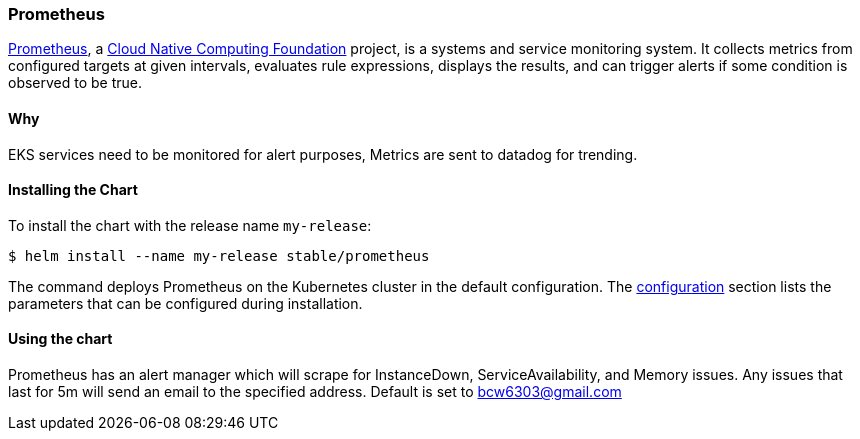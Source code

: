 === Prometheus

https://prometheus.io/[Prometheus], a https://cncf.io/[Cloud Native
Computing Foundation] project, is a systems and service monitoring
system. It collects metrics from configured targets at given intervals,
evaluates rule expressions, displays the results, and can trigger alerts
if some condition is observed to be true.

==== Why

EKS services need to be monitored for alert purposes, Metrics are sent to datadog for trending.

==== Installing the Chart

To install the chart with the release name `my-release`:

[source,console]
----
$ helm install --name my-release stable/prometheus
----

The command deploys Prometheus on the Kubernetes cluster in the default
configuration. The link:#configuration[configuration] section lists the
parameters that can be configured during installation.

==== Using the chart
Prometheus has an alert manager which will scrape for InstanceDown, ServiceAvailability, and Memory issues. Any issues that last for 5m will send an email to the specified address. Default is set to bcw6303@gmail.com
